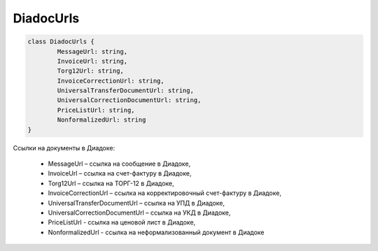 DiadocUrls
===========

.. code-block:: c#

	class DiadocUrls {
		MessageUrl: string,
		InvoiceUrl: string,
		Torg12Url: string,
		InvoiceCorrectionUrl: string,
		UniversalTransferDocumentUrl: string,
		UniversalCorrectionDocumentUrl: string,
		PriceListUrl: string,
		NonformalizedUrl: string
	}
	
Ссылки на документы в Диадоке:

 - MessageUrl – ссылка на сообщение в Диадоке,
 - InvoiceUrl – ссылка на счет-фактуру в Диадоке,
 - Torg12Url – ссылка на ТОРГ-12 в Диадоке,
 - InvoiceCorrectionUrl – ссылка на корректировочный счет-фактуру в Диадоке,
 - UniversalTransferDocumentUrl – ссылка на УПД в Диадоке,
 - UniversalCorrectionDocumentUrl – ссылка на УКД в Диадоке,
 - PriceListUrl - ссылка на ценовой лист в Диадоке,
 - NonformalizedUrl - ссылка на неформализованный документ в Диадоке